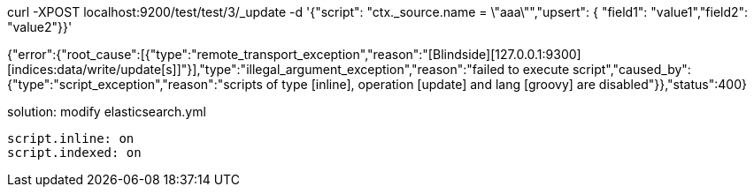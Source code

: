 curl -XPOST localhost:9200/test/test/3/_update -d '{"script": "ctx._source.name = \"aaa\"","upsert": { "field1": "value1","field2": "value2"}}'

{"error":{"root_cause":[{"type":"remote_transport_exception","reason":"[Blindside][127.0.0.1:9300][indices:data/write/update[s]]"}],"type":"illegal_argument_exception","reason":"failed to execute script","caused_by":{"type":"script_exception","reason":"scripts of type [inline], operation [update] and lang [groovy] are disabled"}},"status":400}

solution:
modify elasticsearch.yml
----
script.inline: on 
script.indexed: on
----
